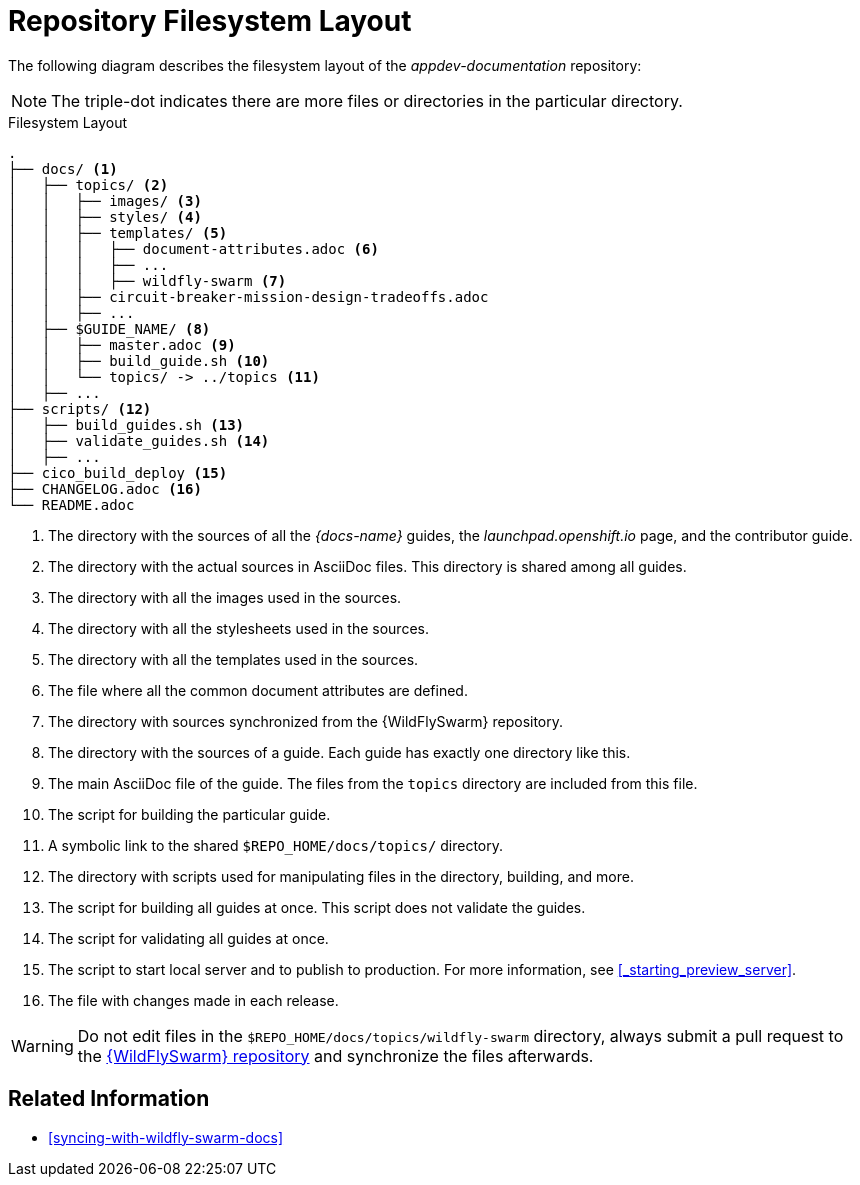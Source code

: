 
= Repository Filesystem Layout

The following diagram describes the filesystem layout of the _appdev-documentation_ repository:

NOTE: The triple-dot indicates there are more files or directories in the particular directory.

.Filesystem Layout
----
.
├── docs/ <1>
│   ├── topics/ <2>
│   │   ├── images/ <3>
│   │   ├── styles/ <4>
│   │   ├── templates/ <5>
│   │   │   ├── document-attributes.adoc <6>
│   │   │   ├── ...
│   │   │   ├── wildfly-swarm <7>
│   │   ├── circuit-breaker-mission-design-tradeoffs.adoc
│   │   ├── ...
│   ├── $GUIDE_NAME/ <8>
│   │   ├── master.adoc <9>
│   │   ├── build_guide.sh <10>
│   │   └── topics/ -> ../topics <11>
│   ├── ...
├── scripts/ <12>
│   ├── build_guides.sh <13>
│   ├── validate_guides.sh <14>
│   ├── ...
├── cico_build_deploy <15>
├── CHANGELOG.adoc <16>
└── README.adoc
----
<1> The directory with the sources of all the _{docs-name}_ guides, the _launchpad.openshift.io_ page, and the contributor guide.
<2> The directory with the actual sources in AsciiDoc files. This directory is shared among all guides.
<3> The directory with all the images used in the sources.
<4> The directory with all the stylesheets used in the sources.
<5> The directory with all the templates used in the sources.
<6> The file where all the common document attributes are defined.
<7> The directory with sources synchronized from the {WildFlySwarm} repository.
<8> The directory with the sources of a guide. Each guide has exactly one directory like this.
<9> The main AsciiDoc file of the guide. The files from the `topics` directory are included from this file.
<10> The script for building the particular guide.
<11> A symbolic link to the shared `$REPO_HOME/docs/topics/` directory.
<12> The directory with scripts used for manipulating files in the directory, building, and more.
<13> The script for building all guides at once. This script does not validate the guides.
<14> The script for validating all guides at once.
<15> The script to start local server and to publish to production. For more information, see xref:_starting_preview_server[].
<16> The file with changes made in each release.

WARNING: Do not edit files in the `$REPO_HOME/docs/topics/wildfly-swarm` directory, always submit a pull request to the link:{link-repo-wildfly-swarm}[{WildFlySwarm} repository] and synchronize the files afterwards.

[discrete]
== Related Information

* xref:syncing-with-wildfly-swarm-docs[]
